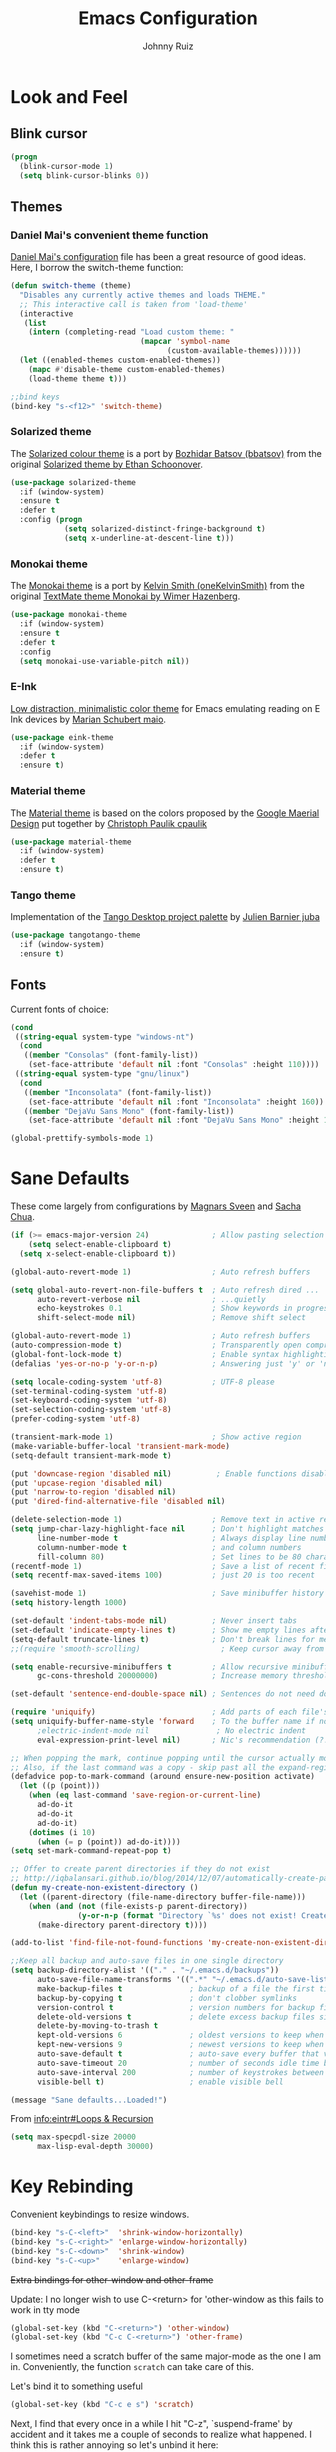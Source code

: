 #+TITLE: Emacs Configuration
#+AUTHOR: Johnny Ruiz
* Look and Feel
** Blink cursor
#+BEGIN_SRC emacs-lisp :tangle yes
(progn
  (blink-cursor-mode 1)
  (setq blink-cursor-blinks 0))
#+END_SRC
** Themes
*** Daniel Mai's convenient theme function
[[https://github.com/danielmai/.emacs.d/blob/master/config.org][Daniel Mai's configuration]] file has been a great resource of good ideas.
Here, I borrow the switch-theme function:
#+BEGIN_SRC emacs-lisp :tangle yes
  (defun switch-theme (theme)
    "Disables any currently active themes and loads THEME."
    ;; This interactive call is taken from 'load-theme'
    (interactive
     (list
      (intern (completing-read "Load custom theme: "
                               (mapcar 'symbol-name
                                     (custom-available-themes))))))
    (let ((enabled-themes custom-enabled-themes))
      (mapc #'disable-theme custom-enabled-themes)
      (load-theme theme t)))

  ;;bind keys
  (bind-key "s-<f12>" 'switch-theme)
#+END_SRC
*** Solarized theme
The [[https://github.com/bbatsov/solarized-emacs][Solarized colour theme]] is a port by [[https://github.com/bbatsov][Bozhidar Batsov (bbatsov)]] from
the original [[http://ethanschoonover.com/solarized][Solarized theme by Ethan Schoonover]].
#+BEGIN_SRC emacs-lisp :tangle yes
(use-package solarized-theme
  :if (window-system)
  :ensure t
  :defer t
  :config (progn
            (setq solarized-distinct-fringe-background t)
            (setq x-underline-at-descent-line t)))
#+END_SRC
*** Monokai theme
The [[https://github.com/oneKelvinSmith/monokai-emacs][Monokai theme]] is a port by [[https://github.com/oneKelvinSmith][Kelvin Smith (oneKelvinSmith)]] from the
original [[https://www.monokai.pro/][TextMate theme Monokai by Wimer Hazenberg]].
#+BEGIN_SRC emacs-lisp :tangle yes
(use-package monokai-theme
  :if (window-system)
  :ensure t
  :defer t
  :config
  (setq monokai-use-variable-pitch nil))
#+END_SRC
*** E-Ink
[[https://github.com/maio/eink-emacs][Low distraction, minimalistic color theme]] for Emacs emulating reading
on E Ink devices by [[https://github.com/maio][Marian Schubert maio]].
#+BEGIN_SRC emacs-lisp :tangle yes
(use-package eink-theme
  :if (window-system)
  :defer t
  :ensure t)
#+END_SRC
*** Material theme
The [[https://github.com/cpaulik/emacs-material-theme][Material theme]] is based on the colors proposed by the [[http://www.google.com/design/spec/style/color.html#color-color-palette][Google
Maerial Design]] put together by [[https://github.com/cpaulik/][Christoph Paulik cpaulik]]
#+BEGIN_SRC emacs-lisp :tangle yes
(use-package material-theme
  :if (window-system)
  :defer t
  :ensure t)
#+END_SRC
*** Tango theme
Implementation of the [[http://tango.freedesktop.org/Tango_Icon_Theme_Guidelines][Tango Desktop project palette]] by [[https://github.com/juba][Julien Barnier juba]]
#+BEGIN_SRC emacs-lisp :tangle yes
(use-package tangotango-theme
  :if (window-system)
  :ensure t)
#+END_SRC
** Fonts
Current fonts of choice:
#+BEGIN_SRC emacs-lisp :tangle yes
(cond
 ((string-equal system-type "windows-nt")
  (cond
   ((member "Consolas" (font-family-list))
    (set-face-attribute 'default nil :font "Consolas" :height 110))))
 ((string-equal system-type "gnu/linux")
  (cond
   ((member "Inconsolata" (font-family-list))
    (set-face-attribute 'default nil :font "Inconsolata" :height 160))
   ((member "DejaVu Sans Mono" (font-family-list))
    (set-face-attribute 'default nil :font "DejaVu Sans Mono" :height 140)))))

(global-prettify-symbols-mode 1)
#+END_SRC
* Sane Defaults
 These come largely from configurations by [[https://github.com/magnars/.emacs.d][Magnars Sveen]] and [[http://pages.sachachua.com/.emacs.d/Sacha.html][Sacha
 Chua]].

 #+BEGIN_SRC emacs-lisp :tangle yes
(if (>= emacs-major-version 24)              ; Allow pasting selection outside of Emacs
    (setq select-enable-clipboard t)
  (setq x-select-enable-clipboard t))

(global-auto-revert-mode 1)                  ; Auto refresh buffers

(setq global-auto-revert-non-file-buffers t  ; Auto refresh dired ...
      auto-revert-verbose nil                ; ...quietly
      echo-keystrokes 0.1                    ; Show keywords in progress
      shift-select-mode nil)                 ; Remove shift select

(global-auto-revert-mode 1)                  ; Auto refresh buffers
(auto-compression-mode t)                    ; Transparently open compressed files
(global-font-lock-mode t)                    ; Enable syntax highlighting for older Emacsen that have it off
(defalias 'yes-or-no-p 'y-or-n-p)            ; Answering just 'y' or 'n' will do

(setq locale-coding-system 'utf-8)           ; UTF-8 please
(set-terminal-coding-system 'utf-8)
(set-keyboard-coding-system 'utf-8)
(set-selection-coding-system 'utf-8)
(prefer-coding-system 'utf-8)

(transient-mark-mode 1)                      ; Show active region
(make-variable-buffer-local 'transient-mark-mode)
(setq-default transient-mark-mode t)

(put 'downcase-region 'disabled nil)          ; Enable functions disabled by default
(put 'upcase-region 'disabled nil)
(put 'narrow-to-region 'disabled nil)
(put 'dired-find-alternative-file 'disabled nil)

(delete-selection-mode 1)                    ; Remove text in active region if inserting text
(setq jump-char-lazy-highlight-face nil      ; Don't highlight matches with jump-char - it's distracting
      line-number-mode t                     ; Always display line number
      column-number-mode t                   ; and column numbers
      fill-column 80)                        ; Set lines to be 80 characters wide
(recentf-mode 1)                             ; Save a list of recent files visited. (open recent file with C-x f)
(setq recentf-max-saved-items 100)           ; just 20 is too recent

(savehist-mode 1)                            ; Save minibuffer history
(setq history-length 1000)

(set-default 'indent-tabs-mode nil)          ; Never insert tabs
(set-default 'indicate-empty-lines t)        ; Show me empty lines after buffer end
(setq-default truncate-lines t)              ; Don't break lines for me, please
;;(require 'smooth-scrolling)                  ; Keep cursor away from edges when scrolling up/down

(setq enable-recursive-minibuffers t         ; Allow recursive minibuffers
      gc-cons-threshold 20000000)            ; Increase memory threshold

(set-default 'sentence-end-double-space nil) ; Sentences do not need double spaces to end. Period.

(require 'uniquify)                          ; Add parts of each file's directory
(setq uniquify-buffer-name-style 'forward    ; To the buffer name if not unique
      ;electric-indent-mode nil               ; No electric indent
      eval-expression-print-level nil)       ; Nic's recommendation (?!)

;; When popping the mark, continue popping until the cursor actually moves
;; Also, if the last command was a copy - skip past all the expand-region cruft.
(defadvice pop-to-mark-command (around ensure-new-position activate)
  (let ((p (point)))
    (when (eq last-command 'save-region-or-current-line)
      ad-do-it
      ad-do-it
      ad-do-it)
    (dotimes (i 10)
      (when (= p (point)) ad-do-it))))
(setq set-mark-command-repeat-pop t)

;; Offer to create parent directories if they do not exist
;; http://iqbalansari.github.io/blog/2014/12/07/automatically-create-parent-directories-on-visiting-a-new-file-in-emacs/
(defun my-create-non-existent-directory ()
  (let ((parent-directory (file-name-directory buffer-file-name)))
    (when (and (not (file-exists-p parent-directory))
               (y-or-n-p (format "Directory `%s' does not exist! Create it?" parent-directory)))
      (make-directory parent-directory t))))

(add-to-list 'find-file-not-found-functions 'my-create-non-existent-directory)

;;Keep all backup and auto-save files in one single directory
(setq backup-directory-alist '(("." . "~/.emacs.d/backups"))
      auto-save-file-name-transforms '((".*" "~/.emacs.d/auto-save-list/" t))
      make-backup-files t               ; backup of a file the first time it is saved.
      backup-by-copying t               ; don't clobber symlinks
      version-control t                 ; version numbers for backup files
      delete-old-versions t             ; delete excess backup files silently
      delete-by-moving-to-trash t
      kept-old-versions 6               ; oldest versions to keep when a new numbered backup is made (default: 2)
      kept-new-versions 9               ; newest versions to keep when a new numbered backup is made (default: 2)
      auto-save-default t               ; auto-save every buffer that visits a file
      auto-save-timeout 20              ; number of seconds idle time before auto-save (default: 30)
      auto-save-interval 200            ; number of keystrokes between auto-saves (default: 300)
      visible-bell t)                   ; enable visible bell

(message "Sane defaults...Loaded!")
 #+END_SRC

 From [[info:eintr#Loops%20&%20Recursion][info:eintr#Loops & Recursion]]

 #+BEGIN_SRC emacs-lisp :tangle yes
(setq max-specpdl-size 20000
      max-lisp-eval-depth 30000)
 #+END_SRC
* Key Rebinding
Convenient keybindings to resize windows.
#+BEGIN_SRC emacs-lisp :tangle yes
(bind-key "s-C-<left>"  'shrink-window-horizontally)
(bind-key "s-C-<right>" 'enlarge-window-horizontally)
(bind-key "s-C-<down>"  'shrink-window)
(bind-key "s-C-<up>"    'enlarge-window)
#+END_SRC

+Extra bindings for other-window and other-frame+

Update: I no longer wish to use C-<return> for 'other-window as this
fails to work in tty mode
#+BEGIN_SRC emacs-lisp :tangle no
(global-set-key (kbd "C-<return>") 'other-window)
(global-set-key (kbd "C-c C-<return>") 'other-frame)
#+END_SRC

I sometimes need a scratch buffer of the same major-mode as the one I
am in. Conveniently, the function ~scratch~ can take care of this.

Let's bind it to something useful
#+BEGIN_SRC emacs-lisp :tangle yes
(global-set-key (kbd "C-c e s") 'scratch)
#+END_SRC

Next, I find that every once in a while I hit "C-z", `suspend-frame'
by accident and it takes me a couple of seconds to realize what
happened. I think this is rather annoying so let's unbind it here:
#+BEGIN_SRC emacs-lisp :tangle yes
(define-key global-map (kbd "C-z") nil)
#+END_SRC
* Non-programming packages
** delight
Quoting directly from the [[https://www.emacswiki.org/emacs/DelightedModes][wiki]], Delight enables you to easily
customize how major and minor modes appear in the ModeLine.
#+begin_src emacs-lisp :tangle yes
(use-package delight
  :ensure t
  :config
  (delight '((abbrev-mode " Abv" abbrev)
             (auto-fill-function nil t)
             (auto-fill-mode nil t)
             (eldoc-mode nil eldoc)
             (emacs-lisp-mode "Elisp" :major)
             (erc-mode "i" :major)
             (org-mode "O" :major)
             (org-agenda-mode "Agenda" :major)))
  (if (window-system)
      (delight '((erc-mode "ι" :major)
                 (org-mode "Ω" :major)))))
#+end_src
** subword
[[http://wikemacs.org/wiki/Subword-mode][Subword]] mode allows navigation commands to be aware of words in
[[https://en.wikipedia.org/wiki/Camel_case][camelCase]].
#+begin_src emacs-lisp :tangle yes
(use-package subword
  :delight
  :config
  (global-subword-mode 1))
#+end_src

** Winner mode
[[https://www.emacswiki.org/emacs/WinnerMode][Winner mode]] allows to 'undo' and 'redo' on window configurations.
Say you have 5 windows open carefully positioned and then you focus on
just one via 'C-x 1' or equivalent. How do you get back to the
original configuration? Well... with winner-undo.
#+BEGIN_SRC emacs-lisp :tangle yes
(use-package winner
  :if (not noninteractive)
  :ensure t
  :defer 10
  :bind (("C-c <left>" . winner-undo)
         ("C-c <right>" . winner-redo))
  :config
  (winner-mode 1))
#+END_SRC

The following allows for a quick transposition if you have multiple frames.
#+BEGIN_SRC emacs-lisp :tangle yes
(use-package transpose-frame
  :ensure t
  :bind ("C-s-t" . transpose-frame))
#+END_SRC
[[https://github.com/winterTTr/ace-jump-mode][ace-jump-mode]] allows you to navigate around a window or frame by
prompting you for a character and then showing keys to navigate
directly to it.
#+BEGIN_SRC emacs-lisp :tangle yes
  (use-package ace-jump-mode
    :ensure t
    :commands ace-jump-mode
    :bind ("C-S-s" . ace-jump-mode))
#+END_SRC
** Password store
Password store allows to you to interface with the [[https://www.passwordstore.org/][pass]] password
manager.
#+BEGIN_SRC emacs-lisp :tangle yes
(use-package password-store
  :defer t
  :ensure t
  :bind ("C-c s c" . password-store-copy))
#+END_SRC

** Recentf
I visit the sames files often. [[https://www.emacswiki.org/emacs/RecentFiles][Recent Files]] allows one to build a list
of such files for easy access
#+BEGIN_SRC emacs-lisp :tangle yes
(use-package recentf
  :ensure t
  :config
  (progn
    (recentf-mode 1)
    (setq recentf-max-saved-items 100)))
#+END_SRC

** Tramp
Of course! We need [[https://www.gnu.org/software/tramp/][remote file editing!]]
#+BEGIN_SRC emacs-lisp :tangle yes
(use-package tramp
:ensure t)
#+END_SRC

** PDF-Tools
[[https://github.com/politza/pdf-tools][Alternative to DocView for PDF files]]. Requires initial setup though
#+BEGIN_SRC emacs-lisp :tangle yes
(use-package pdf-tools
  :defer t
  :ensure t
  :config
  (let ((executable pdf-info-epdfinfo-program))
    (when (and (stringp executable)
               (file-executable-p executable))
      (add-to-list 'auto-mode-alist '("\\.pdf\\'" . pdf-view-mode)))))

#+END_SRC
** Undo Tree
[[https://www.emacswiki.org/emacs/UndoTree][Undo Tree]] tries to improve on emacs undo system by helping you
visualize actions.
#+BEGIN_SRC emacs-lisp :tangle yes
(use-package undo-tree
  :ensure t
  :bind
  ("C-x u" . undo-tree-visualize)
  :config
  (progn
    (setq undo-tree-mode-lighter "")
    (global-undo-tree-mode)))
#+END_SRC

** Display Battery & Clock modes
I like to run all my emacs frames at full-screen. The problem comes
when my laptop dies because I didn't bother to check the status of its
battery. [[https://www.emacswiki.org/emacs/DisplayBatteryMode][Display Battery Mode]] can show the status of the system
battery right on the mode line.
#+BEGIN_SRC emacs-lisp :tangle yes
(when (functionp 'display-battery-mode)
  (setq battery-mode-line-format "[%b%p%% %t]")
  (display-battery-mode 1))
#+END_SRC
Along the same lines, I like to be able to check the time from within a
full-screen frame.
#+BEGIN_SRC emacs-lisp :tangle yes
(when (functionp 'display-time-mode)
  (setq display-time-format " h:%H:%M"
        display-time-day-and-date nil
        display-time-default-load-average nil
        display-time-interval 60
        display-time-mail-string "")
  (display-time-mode 1))
#+END_SRC
** Zoom-frm
My main machine has a very high resolution which makes font size
appear very small for my rather weak eyes. The [[https://www.emacswiki.org/emacs/zoom-frm.el][zoom-frm]] packages from
the [[https://www.emacswiki.org/][EmacsWiki]] provides a way to increase font size evenly across the
frame.

I add an advice to the switch-theme function to zoom in to my desired
zoom. Similarly, I add a hook to do the same when I create new frames.
#+BEGIN_SRC emacs-lisp :tangle yes
  (when (and window-system
             (package-installed-p 'zoom-frm))
    (use-package zoom-frm
      :ensure t
      :bind (("C-M-=" . zoom-in/out)
             ("H-z"   . toggle-zoom-frame)
             ("s-<f1>" . toggle-zoom-frame))
      :init
      (progn
        (setq jr/zoom-frm-desired-zoom 6)
        (zoom-in/out 6))
      :config
      (progn
        (setq frame-zoom-font-difference 10)
        (advice-add 'switch-theme :after (lambda (theme)
                                           (dolist (frm (frame-list))
                                             (with-selected-frame frm
                                               (zoom-in/out jr/zoom-frm-desired-zoom)))))
        (add-hook 'after-make-frame-functions (lambda (frm)
                                                (with-selected-frame frm
                                                  (zoom-in/out jr/zoom-frm-desired-zoom)))))))
#+END_SRC

** BBDB
[[https://www.emacswiki.org/emacs/CategoryBbdb][The Insidious Big Brother Database]] provides an address book that hooks
to [[https://www.emacswiki.org/emacs/GnusTutorial][Gnus]].
#+BEGIN_SRC emacs-lisp :tangle yes
;;TODO: Groom BBDB
(use-package bbdb
  :ensure t
  :config
  (progn
    (setq bbdb-complete-name-full-completion t
          bbdb-completion-type 'primary-or-name
          bbdb-complete-name-allow-cycling t)
    (setq
     bbdb-offer-save 1                        ;; 1 means save-without-asking

     bbdb-use-pop-up t                        ;; allow popups for addresses
     bbdb-electric-p t                        ;; be disposable with SPC
     bbdb-popup-target-lines  1               ;; very small
     bbdb-dwim-net-address-allow-redundancy t ;; always use full name
     bbdb-quiet-about-name-mismatches 2       ;; show name-mismatches 2 secs
     bbdb-always-add-address t                ;; add new addresses to existing...
     ;; ...contacts automatically
     bbdb-canonicalize-redundant-nets-p t     ;; x@foo.bar.cx => x@bar.cx
     bbdb-completion-type nil                 ;; complete on anything
     bbdb-complete-name-allow-cycling t       ;; cycle through matches
     bbbd-message-caching-enabled t           ;; be fast
     bbdb-use-alternate-names t               ;; use AKA
     bbdb-elided-display t                    ;; single-line addresses
)))

(add-hook 'message-mode-hook
          '(lambda ()
             (bbdb-initialize 'gnus 'message)
             (local-set-key "<TAB>" 'bbdb-complete-name)))

(add-hook 'bbdb-initialize-hook
          '(lambda ()
             (setq compose-mail-user-agent-warnings nil)))
#+END_SRC
** Epub - Nov
[[https://github.com/wasamasa/nov.el][Nov]] mode provides a major mode for reading [[https://en.wikipedia.org/wiki/EPUB][EPUB]] documents.
#+BEGIN_SRC emacs-lisp :tangle yes
(use-package nov
  :ensure t
  :mode ("\\.epub\\'" . nov-mode))
#+END_SRC
** w3m
[[http://w3m.sourceforge.net/][W3m]] is a text-based browser whose engine is used by emacs to serve
HTML pages. [[http://emacs-w3m.namazu.org][Ensure you have w3m installed]].
We also add a couple of bindings to open urls externally through
Firefox.
#+BEGIN_SRC emacs-lisp :tangle yes
(when (executable-find "w3m")
  (use-package w3m
    :ensure t
    :defer 5
    :bind (("C-x w" . 'w3m))
    :config
    (progn
      ;;    (setq w3m-user-agent "Mozilla/5.0 (Linux; U; Android 2.3.3; zh-tw; HTC_Pyramid Build/GRI40) AppleWebKit/533.1 (KHTML, like Gecko) Version/4.0 Mobile Safari/533.")
      (setq browse-url-browser-function 'w3m-goto-url-new-session)
      (setq w3m-home-page "https://duckduckgo.com/lite/")
      (defun jr/w3m-open-link-at-point-in-firefox ()
        "Open the w3m anchor at point in Firefox."
        (interactive)
        (browse-url-firefox (w3m-anchor)))
      (defun jr/w3m-open-current-url-in-firefox ()
        "Open the `w3m-current-url' in Firefox"
        (interactive)
        (browse-url-firefox w3m-current-url))
      (define-key w3m-mode-map "X" 'jr/w3m-open-link-at-point-in-firefox)
      (define-key w3m-mode-map "x" 'jr/w3m-open-current-url-in-firefox))))
#+END_SRC
** Olivetti
[[https://github.com/rnkn/olivetti][Olivetti]] mode provides a nice environment to write distraction-free.
#+BEGIN_SRC emacs-lisp :tangle yes
(use-package olivetti
  :ensure t
  :defer t
  :config
  (setq olivetti-body-width 120))
#+END_SRC
** Synosaurus
When writing papers or long emails, it's convenient to have a
thesaurus right in emacs. The package [[https://github.com/hpdeifel/synosaurus][synosaurus]] wraps around the
wordnet executable to provide just that functionality.

Here, we first check if the wordnet executable, wn, is found in the
PATH and then proceed to download and configure synosaurus.

One item to note is that sunosaurus defaults to using "C-c C-s" for its
commands, which is inconvenient in Org mode since "C-c C-s" is Org's
default binding for org-schedule. Before we load the package, we set
the prefix to "C-c s" instead.

#+BEGIN_SRC emacs-lisp :tangle yes
(when (executable-find "wn")
  (use-package synosaurus
    :defer t
    :delight
    :ensure t
    :init
    (setq synosaurus-prefix (kbd "C-c s"))
    :config
    (progn
      (setq synosaurus-backend 'synosaurus-backend-wordnet
            synosaurus-choose-method 'default)
      (add-hook 'text-mode-hook 'synosaurus-mode))))
#+END_SRC

** Diminish
Update: I no longer use [[https://github.com/myrjola/diminish.el][diminish]] and have switched to [[https://www.emacswiki.org/emacs/DelightedModes][delight]] instead.
#+BEGIN_SRC emacs-lisp :tangle no
(eval-after-load "subword" '(diminish 'subword-mode))
#+END_SRC
** Neotree
The [[https://github.com/jaypei/emacs-neotree][neotree]] package provides a file system tree similar to NerdTree
for Vim.

Per the neotree [[https://github.com/jaypei/emacs-neotree/blob/dev/README.md][README]] file, we must install the [[https://github.com/domtronn/all-the-icons.el][all-the-icons]] package
and its fonts before the icons theme works properly.
#+BEGIN_SRC emacs-lisp :tangle yes
(use-package neotree
  :ensure t
  :defer t
  :config
  (progn
    (use-package all-the-icons
      :ensure t)
    (global-set-key [f8] 'neotree-toggle)
    (setq neo-theme (if (display-graphic-p) 'icons 'arrow))))
#+END_SRC
** ace-window
The [[https://github.com/abo-abo/ace-window][ace-window]] by [[ace-window][abo-abo]] offers an improved way of navigating through
multiple windows. As part of its configuration, let's have it use the
keys from the home row instead of the numbers 1-9.
#+BEGIN_SRC emacs-lisp :tangle yes
(use-package ace-window
  :ensure t
  :bind ("M-o" . 'ace-window)
  :config
  (setq aw-keys '(?a ?s ?d ?f ?g ?h ?j ?k ?l)))
#+END_SRC
** erc
#+BEGIN_SRC emacs-lisp :tangle yes
;; This causes ERC to connect to the Freenode network upon hitting
;; C-c e f.  Replace MYNICK with your IRC nick.
(use-package erc
  :defer 5
  :preface
  (defun jr/connect-to-erc ()
    (interactive)
    (erc :server "irc.freenode.net"
         :port "6667"
         :nick "jeko2000"))
  :bind ("C-c e f" . 'jr/connect-to-erc)
  ;;  :delight erc-mode "ε"
  :config
  (progn
    (add-to-list 'erc-modules 'notifications)
    (add-to-list 'erc-modules 'spelling)
    (erc-services-mode 1)
    (erc-update-modules)
    (setq erc-autojoin-channels-alist '(("freenode.net" "#emacs" "#erc"
                                         "#gnus" "#org-mode #i3" "#archlinux"))
          erc-autojoin-timing 'ident
          erc-autojoin-delay 10
          erc-fill-function 'erc-fill-static
          erc-fill-static-center 22
          erc-fill-function 'erc-fill-variable
          erc-hide-list '("JOIN" "PART" "QUIT")
          erc-lurker-hide-list '("JOIN" "PART" "QUIT")
          erc-lurker-threshold-time 43200
          erc-fill-column 78
          erc-rename-buffers t
          erc-insert-timestamp-function 'erc-insert-timestamp-left
          erc-kill-buffer-on-part t
          erc-prompt-for-nickserv-password nil
          erc-server-reconnect-attempts 5
          erc-server-reconnect-timeout 3
          erc-track-exclude-types '("JOIN" "MODE" "NICK" "PART" "QUIT"
                                    "324" "329" "332" "333" "353" "477"))
    (use-package erc-hl-nicks
      :ensure t)
    (use-package erc-image
      :ensure t)))
#+END_SRC
** elfeed
#+BEGIN_SRC emacs-lisp :tangle yes
(use-package elfeed
  :ensure t
  :defer 10
  :config
  (progn
    (setq elfeed-feeds
          '(("https://estamosaquitravel.com/feed.atom" travel estamosaqui)
            ("http://nullprogram.com/feed/" blog emacs)
            "http://planet.emacsen.org/atom.xml"))
    (setf url-queue-timeout 10)
    (setq-default elfeed-search-filter "@1-week-ago +unread ")))
#+END_SRC
** emacs-server
#+BEGIN_SRC emacs-lisp :tangle yes
(use-package server
  :no-require
  :config (progn
            (server-start)
            (require 'org-protocol)))
#+END_SRC
** appt
#+BEGIN_SRC emacs-lisp :tangle yes
(use-package appt
  :no-require
  :config
  (progn
    (appt-activate 1)
    (setq appt-audible t
          appt-display-duration 15
          appt-display-format 'window
          appt-display-mode-line t
          appt-message-warning-time 12)))
#+END_SRC
** po-edit
#+BEGIN_SRC emacs-lisp :tangle yes
(use-package po-mode
  :mode ("\\.pot?\\'" . po-mode))
#+END_SRC
** gnuplot
[[http://www.gnuplot.info/][Gnuplot]] is a portable command-line driven graphing utility supported
by org mode through Bruce Rave's [[https://github.com/bruceravel/gnuplot-mode][gnuplot-mode]]
#+begin_src emacs-lisp :tangle yes
(use-package gnuplot
  :defer t
  :ensure t)
#+end_src

** bongo
The [[https://github.com/dbrock/bongo][bongo]] package provides a flexible media player for emacs.
#+begin_src emacs-lisp :tangle yes
(use-package bongo
  :init
  (progn
    (defun jr/bongo-show-current-track ()
      "Display current track in the minibuffer."
      (interactive)
      (with-current-buffer bongo-default-playlist-buffer-name
        (when bongo-player
          (bongo-player-show-infoset bongo-player))))
    (defun jr/pactl-raise-volume ()
      "Raise default sink's volume through pactl."
      (interactive)
      (shell-command "pactl set-sink-volume @DEFAULT_SINK@ +5%"))
    (defun jr/pactl-lower-volume ()
      "Lower default sink's volume through pactl."
      (interactive)
      (shell-command "pactl set-sink-volume @DEFAULT_SINK@ -5%")))
  :ensure t

  :bind (("C-c m SPC" . bongo-pause/resume)
         ("C-c m n" . bongo-play-next)
         ("C-c m p" . bongo-play-previous)
         ("C-c m r" . bongo-play-random)
         ("C-c m s" . jr/bongo-show-current-track)
         ("C-c m b" . bongo)
         ("C-c m u" . jr/pactl-raise-volume)
         ("C-c m d" . jr/pactl-lower-volume))

  :config
  (progn
    (setq
     ;; Drag and drop support
     bongo-dnd-support t
     bongo-dnd-destination 'end-of-buffer
     ;; Lastfm support
     bongo-global-lastfm-mode nil
     ;; File insertion
     bongo-insert-whole-directory-trees 'ask
     bongo-mark-played-tracks t
     ;;Display
     bongo-mode-line-indicator-mode nil
     bongo-header-line-mode nil
     ;; Misc
     bongo-next-action 'bongo-play-next-or-stop
     bongo-display-playlist-after-enqueue nil
     bongo-seek-electric-mode t
     bongo-sprinkle-amount 50)
    (defun jr/bongo-mode-init ()
      (when (equal system-type 'gnu/linux)
        (let ((music-directory "/media/usb1/Share/Music")
              (bongo-insert-whole-directory-trees t))
          (bongo-insert-file music-directory)
          (with-current-buffer (bongo-playlist-buffer)
            (bongo-sprinkle-mode 1)
            (bongo-play)))))
    (jr/bongo-mode-init)))
#+end_src

** ag
The [[https://github.com/ggreer/the_silver_searcher][silver searcher]] is an incredibly useful code-searching tool.
Though it is similar to ack or grep, it is much, much faster. In order
to use the ag.el package, make sure to install the binary for your
operating system.
#+begin_src emacs-lisp :tangle yes
(when (executable-find "ag")
  (use-package ag
    :ensure t
    :defer t
    :config
    (progn
      (setq ag-highlight-search t
            ag-reuse-buffers t)
      (use-package wgrep-ag
        :ensure t))))
#+end_src
** smartscan
The [[https://github.com/mickeynp/smart-scan][smartscan]] package written by [[https://github.com/mickeynp/][Mickey Petersen]] allows you to jump
between words or symbols under point. I found out about it from
Mickey's [[http://sachachua.com/blog/2014/09/emacs-chat-mickey-petersen/][chat with Sasha Chua]].
#+begin_src emacs-lisp :tangle yes
(use-package smartscan
  :ensure t
  :config
  (progn
    (setq global-smartscan-mode t
          smartscan-symbol-selector "word")
    (smartscan-mode 1)))
#+end_src

** alert
#+begin_src emacs-lisp :tangle yes
(use-package alert
  :defer t
  :ensure t
  :config
  (setq alert-fade-time 4
        alert-default-style (if (executable-find "notify-send") 'libnotify 'message)
        alert-log-messages t))
#+end_src

* Programming packages
** Generic
*** Dired
**** Dired-details
[[https://www.emacswiki.org/emacs/DiredDetails][Dired-details]] lets you hide or show the file and directory details in
a Dired listing, to save space and clutter
#+BEGIN_SRC emacs-lisp :tangle yes
(require 'dired-details)
(dired-details-install)
(setq dired-details-hidden-string "[...] ")
#+END_SRC
See [[http://emacsrocks.com/e16.html][Emacs Rocks! Episode 16]] to see the great use of dired-dwim-target
#+BEGIN_SRC emacs-lisp :tangle yes
(setq dired-dwim-target t)
#+END_SRC
*** Flyspell
First, we bootstrap [[http://aspell.net/][GNU Aspell]]
#+BEGIN_SRC emacs-lisp :tangle yes
(setq ispell-program-name "aspell"
      ispell-local-dictionary "en_US"
      flyspell-issue-message-flag nil
      ispell-list-command "--list") ; See https://www.emacswiki.org/emacs/FlySpell#tic5
#+END_SRC

Next, let's enable spell check for plain text and org-mode files when
the aspell executable is present in the exec-path.
#+BEGIN_SRC emacs-lisp :tangle yes
(when (executable-find "aspell")
  (add-hook 'text-mode-hook 'flyspell-mode)
  (add-hook 'org-mode-hook  'flyspell-mode))
#+END_SRC

*** Disable-mouse-mode
[[https://github.com/purcell][Steve Purcell]] comes to the rescue to create a minor mode that disables
mouse events
#+BEGIN_SRC emacs-lisp :tangle yes
(use-package disable-mouse
  :delight disable-mouse-global-mode
  :ensure t
  :config (global-disable-mouse-mode))
#+END_SRC
*** Ediff
[[https://www.gnu.org/software/emacs/manual/html_node/ediff/][Ediff]] allows simultaneous browsing through the differences between
files or buffers. Very handy for comparing commits.
#+BEGIN_SRC emacs-lisp :tangle yes
(use-package ediff
  :ensure t
  :init
  (defvar ctl-period-equals-map)
  (define-prefix-command 'ctl-period-equals-map)
  (bind-key "C-. =" #'ctl-period-equals-map)

  :bind (("C-. = b" . ediff-buffers)
         ("C-. = B" . ediff-buffers3)
         ("C-. = c" . compare-windows)
         ("C-. = =" . ediff-files)
         ("C-. = f" . ediff-files)
         ("C-. = F" . ediff-files3)
         ("C-. = r" . ediff-revision)
         ("C-. = p" . ediff-patch-file)
         ("C-. = P" . ediff-patch-buffer)
         ("C-. = l" . ediff-regions-linewise)
         ("C-. = w" . ediff-regions-wordwise))

  :config
  (setq ediff-diff-options "-w"
        ediff-split-window-function 'split-window-horizontally
        ediff-window-setup-function 'ediff-setup-windows-plain))
#+END_SRC
*** Sexp highlighting
[[https://www.emacswiki.org/emacs/ShowParenMode][show-paren-mode]] allows to see matching pairs of parentheses and other characters.
#+BEGIN_SRC emacs-lisp :tangle yes
(show-paren-mode 1)
(setq show-paren-style 'parenthesis)
#+END_SRC
*** Utilities
[[https://github.com/magnars/s.el][Magnar Sveen (magnars)'s String manipulation]] routines for emacs lisp
#+BEGIN_SRC emacs-lisp :tangle yes
(use-package s
  :ensure t)
#+END_SRC
*** Indentation
I like to automatically indent when press RET
#+BEGIN_SRC emacs-lisp :tangle yes
(global-set-key (kbd "RET") 'newline-and-indent)
#+END_SRC
*** Company
[[http://company-mode.github.io/][Complete anything]] in emacs with company-mode.
#+BEGIN_SRC emacs-lisp :tangle yes
(use-package company
  :delight
  :ensure t
  :bind (("C-c C-/" . company-complete)
         ("TAB" . company-complete))
  :config
  (global-company-mode 1))
#+END_SRC
*** Code Folding
The [[https://www.emacswiki.org/emacs/HideShow][hideshow]] minor mode allows one to hide and show blocks of text.
#+BEGIN_SRC emacs-lisp :tangle yes
(use-package hideshow
  :delight
  :defer t
  :ensure t
  :config
  (progn
    ;; Hide the comments too when you do a 'hs-hide-all'
    (setq hs-hide-comments t)
    ;; Set whether isearch opens folded comments, code, or both
    ;; where x is code, comments, t (both), or nil (neither)
    (setq hs-isearch-open 't)
    (add-hook 'prog-mode-hook (lambda () (hs-minor-mode 1)))))
#+END_SRC
*** Snippets
The all great [[https://github.com/joaotavora/yasnippet][yasnippet]] package provides an extensible template system
for Emacs. To get the actual snippets, we can use the great collection
maintained by [[https://github.com/AndreaCrotti][AndreaCrotti]] named yasnippet-snippets.
#+BEGIN_SRC emacs-lisp :tangle yes
(use-package yasnippet
  :ensure t
  :delight yas-minor-mode
  :bind (("C-c y TAB" . yas-expand)
         ("C-c y s"   . yas-insert-snippet)
         ("C-c y n"   . yas-new-snippet)
         ("C-c y v"   . yas-visit-snippet-file))
  :config
  (yas-global-mode 1))

(use-package yasnippet-snippets
  :ensure t)
#+END_SRC

We also download [[https://github.com/mkcms/ivy-yasnippet][ivy-yasnippet]] by [[https://github.com/mkcms][mkcms]] to allow snippet previews through [[https://github.com/abo-abo/swiper][ivy]].
#+BEGIN_SRC emacs-lisp :tangle yes
(use-package ivy-yasnippet
  :ensure t
  :bind ("C-c y y" . ivy-yasnippet))
#+END_SRC
*** Completion
**** Ivy
[[https://github.com/abo-abo/swiper][Ivy]] provides a completion mechanism for Emacs.
It is my preferred completion method at the moment for its simplicity.
Bundled, we find swiper and counsel which extend ivy.
#+BEGIN_SRC emacs-lisp :tangle yes
(use-package ivy
  :delight
  :demand t
  :ensure t
  :bind
  ("C-x b" . ivy-switch-buffer)
  :config
  (progn
    (ivy-mode 1)
    (setq ivy-use-virtual-buffers t
          ivy-height 10 ; number of result lines to display
          ivy-count-format "" ; does not count candidates
          ivy-initial-inputs-alist nil ; no regexp by default
          ivy-re-builders-alist ; configure regexp engine.
          '((t   . ivy--regex-ignore-order))) ; allow input not in order
    (use-package swiper
      :ensure t
      :bind ("C-s" . swiper))
    (use-package counsel
      :ensure t
      :bind
      (("C-h f" . counsel-describe-function)
       ("C-h l" . counsel-find-library)
       ("C-h v" . counsel-describe-variable)
       ("<f2> i" . counsel-info-lookup-symbol)
       ("<f2> u" . counsel-unicode-char)
       ("C-c j" . counsel-git-grep)
       ("C-c k" . counsel-ag)
       ("C-x C-f" . counsel-find-file)
       ("C-x C-r" . counsel-recentf)
;;       ("M-i" . counsel-imenu)
       ("M-x" . counsel-M-x)
       ("M-y" . counsel-yank-pop)))))
#+END_SRC
**** Ido mode
[[https://www.emacswiki.org/emacs/InteractivelyDoThings][Interactively do things]] used to my completion framework at the
beginning. I've now switched to [[https://github.com/abo-abo/swiper][Ivy]].
#+BEGIN_SRC emacs-lisp :tangle no
(use-package ido
  :disabled t                           ; I am using other completion instead
  :demand t
  :defines (ido-cur-item
            ido-require-match
            ido-selected
            ido-final-text
            ido-show-confirm-message)
  :bind (("C-x b" . ido-switch-buffer)
         ("C-x B" . ido-switch-buffer-other-window))
  :preface
  (eval-when-compile
    (defvar ido-require-match)
    (defvar ido-cur-item)
    (defvar ido-show-confirm-message)
    (defvar ido-selected)
    (defvar ido-final-text))
  :config
  (progn
    (ido-mode 'buffer)
    (ido-vertical-define-keys 'C-n-and-C-p-only)
    (add-hook 'ido-minibuffer-setup-hook
              #'(lambda ()
                  (bind-key "<return>" #'ido-smart-select-text
                            ido-file-completion-map)))))
#+END_SRC

*** Version Control
Version control is of incredibly importance for most projects and
[[https://magit.vc][magit]] provides a great interface for [[https://git-scm.com/][git]]. [[https://github.com/magit/orgit][Orgit]] provides new [[https://orgmode.org/manual/External-links.html][org-link]]
types for Magit buffers.

#+BEGIN_SRC emacs-lisp :tangle yes
(use-package magit
  :ensure t
  :bind ("C-c g" . magit-status)
  :init
  (add-hook 'magit-mode-hook 'hl-line-mode)
  :config
  (progn
    (use-package orgit
      :ensure t)
    (define-key magit-mode-map (kbd "C-<return>") nil)))
#+END_SRC
*** REST support
See [[http://emacsrocks.com/e15.html][Emacs Rocks! Episode 15]] to learn how [[https://github.com/pashky/restclient.el][restclient]] can help out with
testing APIs from within Emacs. The HTTP calls you make in the buffer
aren't constrainted within Emacs; there’s the
restclient-copy-curl-command to get the equivalent curl call string to
keep things portable.
#+BEGIN_SRC emacs-lisp :tangle yes
(use-package restclient
  :ensure t
  :mode ("\\.rest\\'" . restclient-mode))
#+END_SRC
*** Multiple cursors
See [[http://emacsrocks.com/e13.html][Emacs Rocks! Episode 13]] to learn about [[https://github.com/magnars/multiple-cursors.el][multiple-cursors]], written
by [[https://github.com/magnars/.emacs.d][Magnars Sveen]].
 #+BEGIN_SRC emacs-lisp :tangle yes
(use-package multiple-cursors
  :ensure t
  :bind (("C-S-c C-S-c" . mc/edit-lines)
         ("C-+"         . mc/mark-next-like-this)
         ("C-_"         . mc/mark-previous-like-this)
         ("C-c C-+"     . mc/mark-all-like-this)
         ("C-!"         . mc/mark-next-symbol-like-this)
         ("s-d"         . mc/mark-all-dwim)))
 #+END_SRC
*** Expand Region
See [[http://emacsrocks.com/e09.html][Emacs Rocks! Episode 9]] to learn about [[https://github.com/magnars/.emacs.d][Magnars Sveen]]'s excellent
expand-region.
#+BEGIN_SRC emacs-lisp :tangle yes
(use-package expand-region
  :bind ("C-@" . er/expand-region)
  :ensure t)
#+END_SRC
*** iy-go-to-char
See [[http://emacsrocks.com/e04.html][Emacs Rocks! Episode 4]] to learn about [[https://github.com/doitian/iy-go-to-char][iy-go-to-char]].
#+BEGIN_SRC emacs-lisp :tangle yes
(use-package iy-go-to-char
  :bind (("M-m" . iy-go-to-char)
         ("M-i" . back-to-indentation))
  :ensure t)
#+END_SRC
*** Autofill mode
I find myself using M-q often to [[https://www.emacswiki.org/emacs/FillParagraph][refill paragraphs]]. [[https://www.emacswiki.org/emacs/AutoFillMode][AutoFillMode]] mostly
automates this for me.
#+BEGIN_SRC emacs-lisp :tangle yes
(add-hook 'text-mode-hook 'turn-on-auto-fill)
(global-set-key (kbd "C-c q") 'auto-fill-mode)
(setq comment-auto-fill-only-comments t)
#+END_SRC
*** Paredit
[[https://www.emacswiki.org/emacs/ParEdit][Paredit]] is very useful when programming in Lisp-like languages as it
keeps your parentheses balanced and tries to get you to think in terms
of semantic units.
 #+BEGIN_SRC emacs-lisp :tangle yes
(use-package paredit
  :delight
  :ensure t)
 #+END_SRC
*** Nlinum
 Showing Line numbers in a buffer can be fairly useful when working
 with code. [[http://elpa.gnu.org/packages/nlinum.html][NLinum]] mode replaces the in-built linum-mode.
 #+BEGIN_SRC emacs-lisp :tangle yes
(use-package nlinum
  :ensure t
  :config
  (add-hook 'prog-mode-hook 'nlinum-mode))

;; Preset `nlinum-format' for minimum width. (from https://www.emacswiki.org/emacs/LineNumbers)
(defun my-nlinum-mode-hook ()
  (when nlinum-mode
    (setq-local nlinum-format
                (concat "%" (number-to-string
                             ;; Guesstimate number of buffer lines.
                             (ceiling (log (max 1 (/ (buffer-size) 80)) 10)))
                        "d"))))
(add-hook 'nlinum-mode-hook #'my-nlinum-mode-hook)

 #+END_SRC

*** Whitespace-cleanup-mode
[[https://github.com/purcell/whitespace-cleanup-mode][whitespace-cleanup-mode]] is a better solution than just having
the whitespace-cleanup function running as part of the before-save-hook.
#+BEGIN_SRC emacs-lisp :tangle yes
(use-package whitespace-cleanup-mode
  :ensure t
  :delight
  :config
  (global-whitespace-cleanup-mode 1))
#+END_SRC
*** Smartparens
#+begin_src emacs-lisp :tangle yes
(use-package smartparens
  :ensure t
  :defer t
  :config
  (progn
    (require 'smartparens-config)
    (add-hook 'jdee-mode-hook #'smartparens-strict-mode)))
#+end_src
*** projectile-mode
The useful [[https://github.com/bbatsov/projectile][projectile-mode]] package by [[https://github.com/bbatsov/][bbastov]] provides lots of tools
to interact with your project, which is defined as a simple folder
with a special file such as .project, .projectile and many other
supported types.
 #+begin_src emacs-lisp :tangle yes
(use-package projectile
  :ensure t
  :config
  (progn
    (setq projectile-cache-file "~/projectile.cache"
          projectile-completion-system 'ivy
          projectile-enable-caching t
          projectile-file-exists-local-cache-expire 120
          projectile-file-exists-remote-cache-expire 300
          projectile-known-projects-file "~/projectile-bookmarks.eld"
          projectile-sort-order 'recentf
          projectile-track-known-projects-automatically t)
    (add-to-list 'projectile-other-file-alist '("clj" "cljs"))
    (add-to-list 'projectile-other-file-alist '("cljs" "clj"))
    (use-package counsel-projectile
      :ensure t
      :config
      (progn
        (add-hook 'web-mode-hook #'rainbow-mode)
        (add-hook 'css-mode-hook #'rainbow-mode)
        (counsel-projectile-mode)))))
 #+end_src
** Language Specific
*** Eshell
[[https://www.gnu.org/software/emacs/manual/html_mono/eshell.html][Eshell]] is a shell-like command interpreter implemented in Emacs Lisp and written
by the great [[https://www.google.com/search?q=eshell+jwiegleyt&ie=utf-8&oe=utf-8][John Wiegley]].
#+BEGIN_SRC emacs-lisp :tangle yes
(use-package eshell
  :ensure t
  :bind ("C-x t" . eshell))

(defalias 'open 'find-file)
(defalias 'openo 'find-file-other-window)
#+END_SRC

*** Clojure
[[https://www.google.com/search?q=clojure&ie=utf-8&oe=utf-8][Clojure]] is a dynamic programming language that compiles to Java
Unicode. It's one of my main languages right now.
#+BEGIN_SRC emacs-lisp :tangle yes
(use-package clojure-mode
  :defer t
  :ensure t
  :config
  (progn
    (use-package cider
      :ensure t)
    (setq cider-cljs-lein-repl
          "(do (require 'figwheel-sidecar.repl-api)
           (figwheel-sidecar.repl-api/start-figwheel!)
           (figwheel-sidecar.repl-api/cljs-repl))"

          org-babel-clojure-backend 'cider
          cider-inject-dependencies-at-jack-in nil)
    (require 'ob-clojure)
    (add-hook 'cider-repl-mode-hook 'enable-paredit-mode)
    (add-hook 'clojure-mode-hook 'enable-paredit-mode)
    (define-key cider-repl-mode-map (kbd "C-<return>") 'other-window)
    (add-hook 'before-save-hook (lambda ()
                                  (when (or (eq major-mode 'clojure-mode)
                                            (eq major-mode 'lisp-mode))
                                    (whitespace-cleanup)
                                    (indent-region (point-min) (point-max)))))))
#+END_SRC
*** Common Lisp
[[https://common-lisp.net/][Common Lisp]], the programmable programming language.
The following sets up [[https://www.emacswiki.org/emacs/SlimeMode][slime]] to use [[http://www.sbcl.org/][SBCL]] so ensure you have SBCL
installed first.
#+BEGIN_SRC emacs-lisp :tangle yes
(use-package slime
  :defer t
  :ensure t
  :init
  (progn
    (setq inferior-lisp-program "/usr/bin/sbcl")
    (require 'slime-autoloads)
    (when (file-exists-p "~/quicklisp/slime-helper.el")
      (load (expand-file-name "~/quicklisp/slime-helper.el")))
    (add-to-list 'slime-contribs 'slime-repl))
  :config
  (progn
    (define-key slime-mode-map (kbd "C-<return>") 'other-window)
    (setq slime-net-coding-system 'utf-8-unix)
    (add-hook 'slime-repl-mode-hook 'enable-paredit-mode)
    (add-hook 'slime-repl-mode-hook
              (lambda ()
                (define-key slime-repl-mode-map (kbd "C-<return>") 'other-window)))
    (add-hook 'slime-mode-hook
              (lambda ()
                (cond ((boundp 'slime-mode-map)
                       (define-key slime-mode-map (kbd "C-c x") nil)
                       (message "slime keybinding on C-c x has been sanitized"))
                      ('t (message "slime keybindings not sanitized"))))) ))

(use-package slime-company
  :ensure t
  :config
  (add-to-list 'slime-contribs 'slime-company))

(add-to-list 'company-backends '(company-slime :with company-dabbrev))

(use-package common-lisp-snippets
  :defer t
  :ensure t
  :config
  (add-hook 'lisp-mode-hook 'enable-paredit-mode))
#+END_SRC
*** Scheme
[[https://en.wikipedia.org/wiki/Scheme_%2528programming_language%2529][Scheme]] is a dialect of Lisp developed by Gerald Sussman and Guy
Steele.
[[https://github.com/jaor/geiser][Geiser]] provides an improved development environment in emacs.
#+BEGIN_SRC emacs-lisp :tangle yes
(use-package geiser
  :ensure t
  :config
  (progn
    (setq geiser-active-implementations '(mit)
          geiser-mit-binary "/usr/bin/mit-scheme")
    (setq scheme-program-name "/usr/bin/mit-scheme")
    (add-hook 'scheme-mode-hook 'enable-paredit-mode)
    (add-hook 'geiser-repl-mode-hook 'enable-paredit-mode)))
#+END_SRC
*** Emacs Lisp
#+BEGIN_SRC emacs-lisp :tangle yes
(defun eval-and-replace ()
  "Replace the preceding sexp with its value.
  Source: http://emacsredux.com/blog/2013/06/21/eval-and-replace/"
  (interactive)
  (backward-kill-sexp)
  (condition-case nil
      (prin1 (eval (read (current-kill 0)))
             (current-buffer))
    (error (message "Invalid expression")
           (insert (current-kill 0)))))

(define-key emacs-lisp-mode-map (kbd "C-c e b") 'eval-buffer)
(define-key emacs-lisp-mode-map (kbd "C-c e d") 'toggle-debug-on-error)
(define-key emacs-lisp-mode-map (kbd "C-c e c") 'emacs-lisp-byte-compile-and-load)
(define-key emacs-lisp-mode-map (kbd "C-c e r") 'eval-region)
(define-key emacs-lisp-mode-map (kbd "C-c e e") 'eval-and-replace)

(add-hook 'emacs-lisp-mode-hook 'enable-paredit-mode)

;; In addition, let's enable paredit-mode in the eval-expression
;; buffer shown after 'M-:'.

(add-hook 'eval-expression-minibuffer-setup-hook 'enable-paredit-mode)
(eval-after-load "eldoc" '(diminish 'eldoc-mode))
#+END_SRC
*** Markdown
I like to edit README and other files written in Markdown so having
[[https://jblevins.org/projects/markdown-mode/][markdown-mode]] is very convenient.
#+BEGIN_SRC emacs-lisp :tangle yes
(use-package markdown-mode
  :defer t
  :ensure t)
#+END_SRC
*** Web editing
The [[http://web-mode.org/][web-mode]] is particularily good for editing HTML templates. It
natively understands embedded CSS and JavaScript code blocks.

We also install [[https://github.com/emacsmirror/rainbow-mode][rainbow-mode]] to colorize color names in web and CSS buffers.
#+BEGIN_SRC emacs-lisp :tangle yes
  (use-package web-mode
    :preface
    (defun jr/insert-django-text (text)
      "Inserts selmer text"
      (interactive "sEnter text to insert: ")
      (insert "{% " text " %}"))
    :bind (("C-c C-e j" . jr/insert-django-text))
    :ensure t
    :config
    (progn
      (add-to-list 'auto-mode-alist '("\\.phtml\\'" . web-mode))
      (add-to-list 'auto-mode-alist '("\\.tpl\\.php\\'" . web-mode))
      (add-to-list 'auto-mode-alist '("\\.jsp\\'" . web-mode))
      (add-to-list 'auto-mode-alist '("\\.as[cp]x\\'" . web-mode))
      (add-to-list 'auto-mode-alist '("\\.erb\\'" . web-mode))
      (add-to-list 'auto-mode-alist '("\\.mustache\\'" . web-mode))
      (add-to-list 'auto-mode-alist '("\\.djhtml\\'" . web-mode))
      (add-to-list 'auto-mode-alist '("\\.html?\\'" . web-mode))
      (add-to-list 'auto-mode-alist '("\\.xhtml?\\'" . web-mode))
      (setq web-mode-enable-current-element-highlight t)
      (defun jr/web-mode-hook ()
        "Hooks for Web mode."
        (setq web-mode-enable-auto-closing t
              web-mode-enable-auto-quoting t
              web-mode-markup-indent-offset 2))
      (add-hook 'web-mode-hook  'jr/web-mode-hook)
      (use-package rainbow-mode
        :defer t
        :ensure t
        :config
        (progn
          (add-hook 'web-mode-hook #'rainbow-mode)
          (add-hook 'css-mode-hook #'rainbow-mode)))
      (use-package less-css-mode
        :ensure t)
      (use-package emmet-mode
        :ensure t)))
#+END_SRC

[[https://github.com/skeeto/impatient-mode][Impatient mode]] allows one to see changes to HTML buffers _instantly_
as you type which is very cool. There's even this [[http://youtu.be/QV6XVyXjBO8][YouTube video]] that
shows what it does.

Oh, and remember that [[https://github.com/rg3/youtube-dl][youtube-dl]] is a great way to download/watch
YouTube videos!
#+BEGIN_SRC emacs-lisp :tangle yes
(use-package impatient-mode
  :defer t
  :ensure t)
#+END_SRC
*** Java/JDEE
I don't program much in Java these days but keep [[https://github.com/jdee-emacs/jdee][JDEE]] around just in case.
#+BEGIN_SRC emacs-lisp :tangle yes
(use-package jdee
  :defer 10
  :defer t
  :ensure t
  :config
  (progn
    (setq jdee-server-dir (concat user-emacs-directory "jars")
          jdee-enable-abbrev-mode t)
    (defun jr/compile-and-run ()
      (interactive)
      (jdee-compile)
      (jdee-run 1))
    (define-key jdee-mode-map [f5] 'jr/compile-and-run)

    (defun jr/company-jdee-backend (command &optional arg &rest ignored)
      (interactive (list 'interactive))
      (pcase command
        (`interactive
         (company-begin-backend 'jr/company-jdee-backend))

        (`prefix
         (when (and (eq major-mode 'jdee-mode)
                    (not (company-in-string-or-comment)))
           (let ((pair (jdee-parse-java-variable-at-point)))
             (if (not (s-blank-str? (car pair)))
                 (s-join "|" pair)
               nil))))
        (`candidates
         (if arg
             (let ((pair (s-split "|" arg)))
               (seq-map (lambda (p) (concat (car pair) "." (cdr p))) (jdee-complete-find-completion-for-pair pair)))))))
    (add-to-list 'company-backends 'jr/company-jdee-backend)))
#+END_SRC
* Gnus
[[https://www.emacswiki.org/emacs/GnusTutorial][Gnus]] is my preferred e-mail reader.
It takes a while to get it used to it all (similar to emacs
actually) but it more than pays off at the end. Here's [[http://www.gnus.org/manual.html][the manual]].
#+BEGIN_SRC emacs-lisp :tangle yes
;; (let ((gnus-config-file (expand-file-name "settings/gnus-init.el" user-emacs-directory)))
;;   (when (file-exists-p gnus-config-file)
;;     (setq gnus-init-file gnus-config-file)))

(let ((gnus-config-file (expand-file-name "site-lisp/dot-gnus/dot-gnus.org" user-emacs-directory)))
  (when (file-exists-p gnus-config-file)
    (setq gnus-init-file (car (org-babel-tangle-file gnus-config-file)))))
#+END_SRC

Let's set gnus as our mail handler
#+BEGIN_SRC emacs-lisp :tangle yes
(setq mail-user-agent 'gnus-user-agent)
#+END_SRC

In the rare occasion that I create a new mail via C-x m and gnus
isn't open, I want to start gnus up first:
#+BEGIN_SRC emacs-lisp :tangle yes
(defun jr/start-gnus-maybe (&rest args)
  "Start gnus if it isn't currently running."
  (unless (gnus-alive-p)
    (message "Starting Gnus...")
    (save-excursion
      (let ((inhibit-redisplay t))
        (gnus)))))

(advice-add 'compose-mail :before #'jr/start-gnus-maybe)
#+END_SRC

#+BEGIN_SRC emacs-lisp :tangle yes
(global-set-key (kbd "C-x g") 'gnus)
#+END_SRC

* Org Mode
When all else fails, [[https://orgmode.org/][org mode]] will work. I use it for almost
everything, including, of course, writing this document.
Here's [[https://orgmode.org/manual/][the manual]].
** Org activation bindings

This sets up the main global keybindings

#+BEGIN_SRC emacs-lisp :tangle yes
(define-key org-mode-map (kbd "C-<return>") 'other-window)
(define-key org-mode-map (kbd "C-c C-<return>") 'other-frame)

(bind-key "C-c l" 'org-store-link)
(bind-key "C-c c" 'org-capture)
(bind-key "C-c a" 'org-agenda)
(bind-key "<f12>" 'org-agenda)
(bind-key "C-c b" 'org-iswitchb)

(eval-after-load "org-indent" '(diminish 'org-indent-mode))
;; org-mode: Don't ruin S-arrow to switch windows please (use M-+ and M-- instead to toggle)
(setq org-replace-disputed-keys t)

;; Fontify org-mode code blocks
(setq org-src-fontify-natively t)

;;Log when an item is completed
(setq org-log-done 'time)

;;Comes from the org mode documentation

(defun org-summary-todo (n-done n-not-done)
  "Switch entry to DONE when all subentries are done, to TODO otherwise."
  (let (org-log-done org-log-states)   ; turn off logging
    (org-todo (if (= n-not-done 0) "DONE" "TODO"))))

(add-hook 'org-after-todo-statistics-hook 'org-summary-todo)

;; org-goto-auto-isearch
(setq org-goto-auto-isearch t)
#+END_SRC
** Org agenda
#+BEGIN_SRC emacs-lisp :tangle yes
(when (string-equal system-type "gnu/linux")
  (setq org-agenda-files '("~/rep/personal/org/notes.org"
                           "~/rep/personal/org/todo.org"
                           "~/rep/maximo-nivel/tefl-cuzco.org"
                           "~/rep/personal/org/home.org"
                           "~/rep/work/ticketnetwork.org")))
(bind-key "C-c a" 'org-agenda)

(add-hook 'after-init-hook
          (lambda ()
            (org-agenda nil "a")
            (delete-other-windows)))

#+END_SRC
** Org capture
#+BEGIN_SRC emacs-lisp :tangle yes
(cond
 ((string-equal system-type "gnu/linux")
  (setq org-directory "/home/jeko/rep/personal/org"
        org-default-notes-file (concat org-directory "/todo.org")))
 ((string-equal system-type "windows-nt")
  (setq org-directory "h:/repos/tn_repo/org"
        org-default-notes-file (concat org-directory "/todo.org"))))

;;From Sasha's config
(defconst my/org-basic-scheduled-task "* TODO %^{Task}
   SCHEDULED: %t
   :PROPERTIES:
   :Effort: %^{effort|1:00|0:05|0:15|0:30|2:00|4:00}
   :END:
Captured %<%Y-%m-%d %H:%M>
%?
%i
%a
" "Basic task data")
(setq org-capture-templates
      `(("t" "Tasks" entry
         (file+headline "/home/jeko/rep/personal/org/todo.org" "Main")
         ,my/org-basic-scheduled-task)

        ("T" "Quick task" entry
         (file+headline "/home/jeko/rep/personal/org/todo.org" "Main")
         "* TODO %^{Task}\n   SCHEDULED: %t\n%a"
         :immediate-finish t)

        ("c" "Cuzco TEFL" entry
         (file+headline "/home/jeko/rep/maximo-nivel/tefl-cuzco.org"  "Tasks")
         ,my/org-basic-scheduled-task)

        ("h" "Home Tasks" entry
         (file+headline "/home/jeko/rep/personal/org/home.org" "Main")
         ,my/org-basic-scheduled-task)

        ("i" "Interrupting task" entry
         (file+headline "/home/jeko/rep/personal/org/todo.org"  "Main")
         "* STARTED %^{Task}\n   SCHEDULED: %t\n%a"
         :clock-in t :clock-keep t)

        ("d" "Done - Task" entry
         (file+headline "/home/jeko/rep/personal/org/todo.org"  "Inbox")
         "* DONE %^{Task}\n   SCHEDULED: %^t\n%?")

        ("b" "Blog" entry
         (file+olp "/home/jeko/rep/personal/org/todo.org"  "Blog" "Ungroomed")
         ,my/org-basic-scheduled-task)

        ("k" "Quick note" item
         (file+headline "/home/jeko/rep/personal/org/notes.org"  "Quick notes"))

        ("r" "Reference" item
         (file+headline "/home/jeko/rep/personal/org/notes.org"  "References"))

        ("I" "Idea" entry
         (file+headline "/home/jeko/rep/personal/org/notes.org"  "Ideas")
         "* TODO %^{Task}")

        ("j" "Journal" entry
         (file+datetree "/home/jeko/rep/personal/org/journal.org" )
         "* %?\n\n%i\n%U\n")))

;;Refile
(setq org-refile-use-outline-path t
      org-outline-path-complete-in-steps nil)

(setq org-refile-targets '((org-agenda-files . (:maxlevel . 4))))
#+END_SRC

I've been using the agenda far more these days as a way to stay
organized. I like that hitting 'k' while in an agenda buffer fires up
org-capture. What I don't like is that I have to manually refresh (by
hitting 'g') the agenda to see the newly added task.

Here's a bit of code to sort this out:
#+BEGIN_SRC emacs-lisp :tangle yes
(defun jr/org-capture-after-finalize-hook ()
  (when (buffer-live-p org-agenda-buffer)
    (ignore-errors
      (with-current-buffer org-agenda-buffer
        (org-agenda-redo t)))))

(add-hook 'org-capture-after-finalize-hook #'jr/org-capture-after-finalize-hook)
#+END_SRC
** Org clocking
#+BEGIN_SRC emacs-lisp :tangle yes
;;Clocking time
;;To save the clock history across Emacs sessions, use
(setq org-clock-persist 'history)
(org-clock-persistence-insinuate)
#+END_SRC

Often times I need to restart emacs and leave my clocking in a bad
state.
The following hook clocks me out before closing emacs, if needed.
#+BEGIN_SRC emacs-lisp :tangle yes
(add-hook 'kill-emacs-hook (lambda () (when (org-clocking-p)
                                   (with-current-buffer (org-clocking-buffer)
                                     (org-clock-out)
                                     (save-buffer)))))

#+END_SRC

** Org present
[[https://github.com/rlister/org-present][Org present]] is ultra-minimalist presentation minor-mode for Emacs
org-mode. It's great for talks or presentations written in org mode. A
particularly useful feature is that code blocks are shown with proper
syntax highlighted but without their BEGIN_SRC/END_SRC delimiters.
#+BEGIN_SRC emacs-lisp :tangle yes
(use-package org-present
  :ensure t
  :config
  (progn
    (use-package hide-mode-line
      :ensure t)
     (add-hook 'org-present-mode-hook
               (lambda ()
                 (org-present-big)
                 (org-display-inline-images)
                 (org-present-hide-cursor)
                 (org-present-read-only)
                 (hide-mode-line-mode +1)))
     (add-hook 'org-present-mode-quit-hook
               (lambda ()
                 (org-present-small)
                 (org-remove-inline-images)
                 (org-present-show-cursor)
                 (org-present-read-write)
                 (hide-mode-line-mode -1)))))
#+END_SRC
** Org keywords
#+BEGIN_SRC emacs-lisp :tangle yes
(setq org-todo-keywords
      '((sequence "TODO(t)" "STARTED(s)" "WAITING(w)" "HOLD(h)" "|" "DONE(d)" "CANCELED(c)")))

(setq org-todo-keyword-faces
      '(("TODO" . (:foreground "indian red" :box nil))
        ("STARTED" . (:foreground "goldenrod" :box nil))
        ("WAITING" . (:foreground "steel blue" :box nil))
        ("HOLD" . (:foreground "orchid" :box nil))
        ("DONE" . (:foreground "dim gray" :strike-through t))
        ("CANCELED" . (:foreground "bisque4" :strike-through t))))
#+END_SRC

** Org Babel languages

#+BEGIN_SRC emacs-lisp :tangle yes
  (org-babel-do-load-languages
   'org-babel-load-languages
   '((python . t)
     (C . t)
     (calc . t)
     (clojure . t)
     (latex . t)
     (java . t)
     (ruby . t)
     (lisp . t)
     (scheme . t)
     (shell . t)
     (sqlite . t)
     (js . t)))
#+END_SRC

** Org babel/source blocks
I like to have source blocks properly syntax highlighted and with the editing popup window staying within the same window so all the
windows don’t jump around. Also, having the top and bottom trailing lines in the block is a waste of space, so we can remove them.

I noticed that fontification doesn’t work with markdown mode when the block is indented after editing it in the org src buffer—the
leading #s for headers don’t get fontified properly because they appear as Org comments. Setting org-src-preserve-indentation makes
things consistent as it doesn’t pad source blocks with leading spaces.
#+BEGIN_SRC emacs-lisp :tangle yes
(defvar org-src-strip-leading-and-trailing-blank-lines)
(setq org-src-fontify-natively t
      org-src-window-setup 'current-window
      org-src-strip-leading-and-trailing-blank-lines t
      org-src-preserve-indentation t
      org-src-tab-acts-natively t)
#+END_SRC
* Solutions
** Find file as sudo
Recently, I've had to edit a great deal of root-level files. This
function will reopen a given file with superuser priviledges.
#+BEGIN_SRC emacs-lisp :tangle yes
(defun jr/reopen-as-sudo ()
  "Kill current buffer and open its file with augmented priviledges."
  (interactive)
  (let ((filename (buffer-file-name)))
    (unless filename
      (error "No file associated with current buffer."))
    (find-alternate-file (concat "/sudo::" filename))))

(bind-key "C-. s" 'jr/reopen-as-sudo)
#+END_SRC
** Window splitting
The following functions allow you to split and switch to a window at once.
#+BEGIN_SRC emacs-lisp :tangle yes
  (defun vsplit-other-window ()
    "Splits the window vertically and switches to that window."
    (interactive)
    (split-window-vertically)
    (other-window 1 nil))
  (defun hsplit-other-window ()
    "Splits the window horizontally and switches to that window."
    (interactive)
    (split-window-horizontally)
    (other-window 1 nil))

  (bind-key "C-x 2" 'vsplit-other-window)
  (bind-key "C-x 3" 'hsplit-other-window)
#+END_SRC
* Personal
Personal items
#+BEGIN_SRC emacs-lisp :tangle yes
(setq user-full-name "Johnny Ruiz"
      user-mail-address "jeko2000@yandex.com")
#+END_SRC
